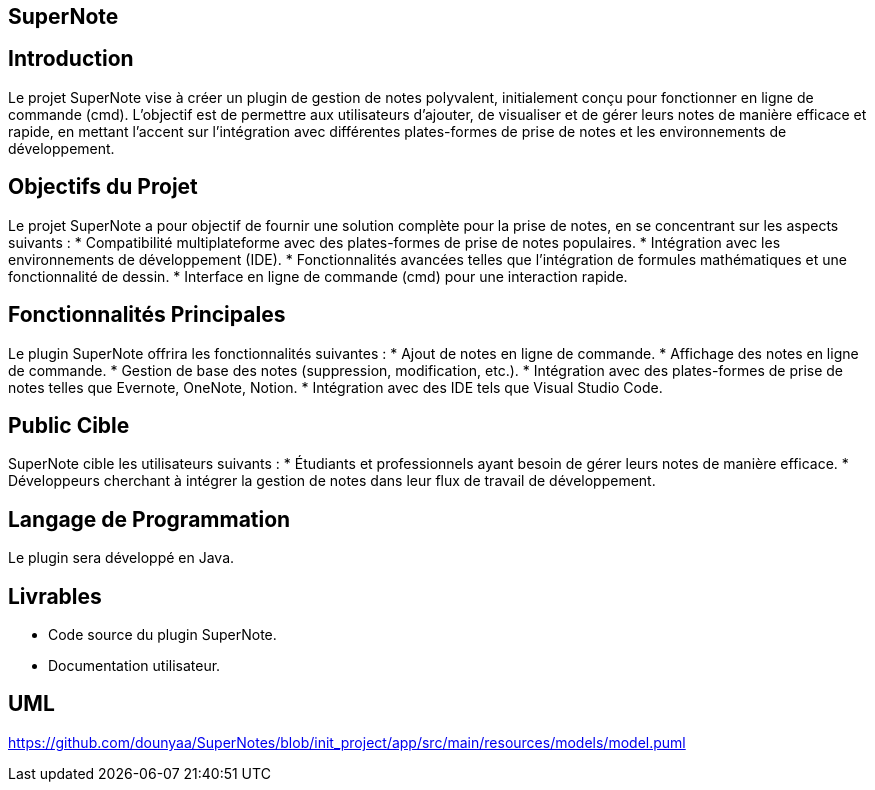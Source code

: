 == SuperNote

== Introduction

Le projet SuperNote vise à créer un plugin de gestion de notes polyvalent, initialement conçu pour fonctionner en ligne de commande (cmd). L'objectif est de permettre aux utilisateurs d'ajouter, de visualiser et de gérer leurs notes de manière efficace et rapide, en mettant l'accent sur l'intégration avec différentes plates-formes de prise de notes et les environnements de développement.

== Objectifs du Projet

Le projet SuperNote a pour objectif de fournir une solution complète pour la prise de notes, en se concentrant sur les aspects suivants :
* Compatibilité multiplateforme avec des plates-formes de prise de notes populaires.
* Intégration avec les environnements de développement (IDE).
* Fonctionnalités avancées telles que l'intégration de formules mathématiques et une fonctionnalité de dessin.
* Interface en ligne de commande (cmd) pour une interaction rapide.

== Fonctionnalités Principales

Le plugin SuperNote offrira les fonctionnalités suivantes :
* Ajout de notes en ligne de commande.
* Affichage des notes en ligne de commande.
* Gestion de base des notes (suppression, modification, etc.).
* Intégration avec des plates-formes de prise de notes telles que Evernote, OneNote, Notion.
* Intégration avec des IDE tels que Visual Studio Code.


== Public Cible

SuperNote cible les utilisateurs suivants :
* Étudiants et professionnels ayant besoin de gérer leurs notes de manière efficace.
* Développeurs cherchant à intégrer la gestion de notes dans leur flux de travail de développement.

== Langage de Programmation
Le plugin sera développé en Java.

== Livrables

* Code source du plugin SuperNote.
* Documentation utilisateur.

== UML
https://github.com/dounyaa/SuperNotes/blob/init_project/app/src/main/resources/models/model.puml
